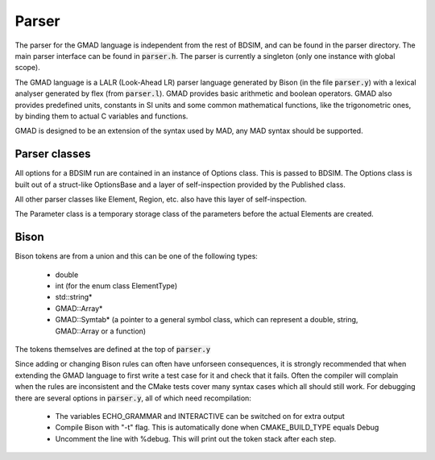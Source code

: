 .. _dev-parser:

Parser
******

The parser for the GMAD language is independent from the rest of BDSIM,
and can be found in the parser directory.
The main parser interface can be found in :code:`parser.h`.  The parser is currently a
singleton (only one instance with global scope).

The GMAD language is a LALR (Look-Ahead LR) parser language generated by Bison (in the file :code:`parser.y`) with a lexical analyser generated by flex (from :code:`parser.l`). GMAD provides basic arithmetic and boolean operators. GMAD also provides predefined units, constants in SI units and some common mathematical functions, like the trigonometric ones, by binding them to actual C variables and functions.

GMAD is designed to be an extension of the syntax used by MAD, any MAD syntax should be supported.

Parser classes
==============

All options for a BDSIM run are contained in an instance of Options class.
This is passed to BDSIM.
The Options class is built out of a struct-like OptionsBase
and a layer of self-inspection provided by the Published class.

All other parser classes like Element, Region, etc. also have this layer of self-inspection.

The Parameter class is a temporary storage class of the parameters before the actual Elements are created.

Bison
=====

Bison tokens are from a union and this can be one of the following types:

 * double
 * int (for the enum class ElementType)
 * std::string*
 * GMAD::Array*
 * GMAD::Symtab* (a pointer to a general symbol class, which can represent a double, string, GMAD::Array or a function)

The tokens themselves are defined at the top of :code:`parser.y`

Since adding or changing Bison rules can often have unforseen consequences, 
it is strongly recommended that when extending the GMAD language to first write a test case for it and check that it fails.
Often the compiler will complain when the rules are inconsistent
and the CMake tests cover many syntax cases which all should still work.
For debugging there are several options in :code:`parser.y`, all of which need recompilation:

 * The variables ECHO_GRAMMAR and INTERACTIVE can be switched on for extra output
 * Compile Bison with "-t" flag. This is automatically done when CMAKE_BUILD_TYPE equals Debug
 * Uncomment the line with %debug. This will print out the token stack after each step.

